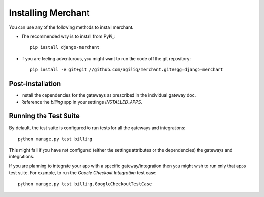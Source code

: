 --------------------
Installing Merchant
--------------------

You can use any of the following methods to install merchant.

* The recommended way is to install from PyPi_::

    pip install django-merchant

* If you are feeling adventurous, you might want to run the code off
  the git repository::

    pip install -e git+git://github.com/agiliq/merchant.git#egg=django-merchant


Post-installation
------------------

* Install the dependencies for the gateways as prescribed in the individual 
  gateway doc.
* Reference the `billing` app in your settings `INSTALLED_APPS`.

Running the Test Suite
-----------------------

By default, the test suite is configured to run tests for all the gateways and 
integrations::

    python manage.py test billing

This might fail if you have not configured (either the settings attributes or 
the dependencies) the gateways and integrations.

If you are planning to integrate your app with a specific gateway/integration
then you might wish to run only that apps test suite. For example, to run the
`Google Checkout Integration` test case::

    python manage.py test billing.GoogleCheckoutTestCase

.. _Merchant: http://github.com/agiliq/merchant
